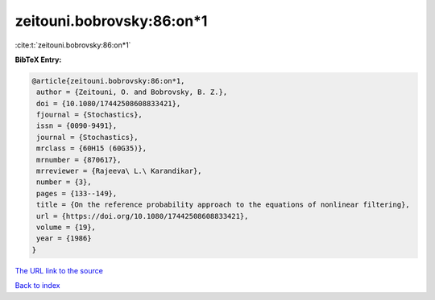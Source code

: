 zeitouni.bobrovsky:86:on*1
==========================

:cite:t:`zeitouni.bobrovsky:86:on*1`

**BibTeX Entry:**

.. code-block:: bibtex

   @article{zeitouni.bobrovsky:86:on*1,
    author = {Zeitouni, O. and Bobrovsky, B. Z.},
    doi = {10.1080/17442508608833421},
    fjournal = {Stochastics},
    issn = {0090-9491},
    journal = {Stochastics},
    mrclass = {60H15 (60G35)},
    mrnumber = {870617},
    mrreviewer = {Rajeeva\ L.\ Karandikar},
    number = {3},
    pages = {133--149},
    title = {On the reference probability approach to the equations of nonlinear filtering},
    url = {https://doi.org/10.1080/17442508608833421},
    volume = {19},
    year = {1986}
   }
`The URL link to the source <ttps://doi.org/10.1080/17442508608833421}>`_


`Back to index <../By-Cite-Keys.html>`_
